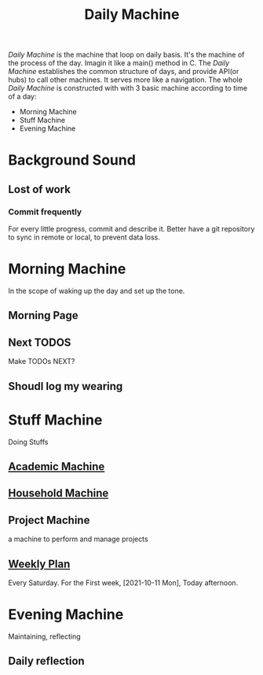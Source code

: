 :PROPERTIES:
:ID:       D1FEE62A-AE79-4838-AD17-A006E608CE02
:END:
#+title: Daily Machine
#+HUGO_SECTION:main
/Daily Machine/ is the machine that loop on daily basis. It's the machine of the process of the day.
Imagin it like a main() method in C.
The /Daily Machine/ establishes the common structure of days, and provide API(or hubs) to call other machines.
It serves more like a navigation.
The whole /Daily Machine/ is constructed with with 3 basic machine according to time of a day:
- Morning Machine
- Stuff Machine
- Evening Machine

* Background Sound

** Lost of work

*** Commit frequently
For every little progress, commit and describe it.
Better have a git repository to sync in remote or local, to prevent data loss.

* Morning Machine
In the scope of waking up the day and set up the tone.
** Morning Page
** Next TODOS
Make TODOs NEXT?
** Shoudl log my wearing
* Stuff Machine
Doing Stuffs
** [[id:4972A60D-3727-4422-B73F-BAF3289C1DB8][Academic Machine]]
** [[id:7FDF98A0-7C62-4F02-A5D9-1087B4AEE001][Household Machine]]
** Project Machine
a machine to perform and manage projects
** [[id:188F8050-7BAF-494E-847D-9265398B570A][Weekly Plan]]
Every Saturday.
For the First week, [2021-10-11 Mon], Today afternoon.
* Evening Machine
Maintaining, reflecting
** Daily reflection

